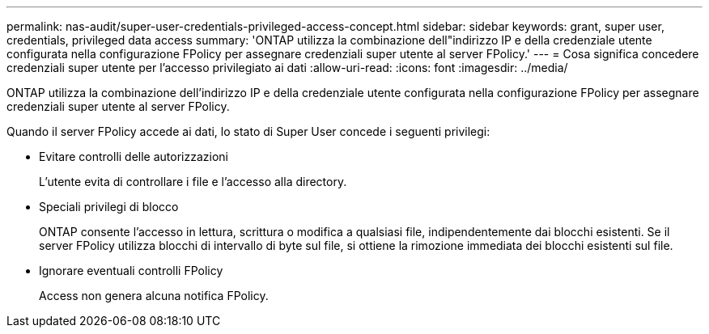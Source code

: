 ---
permalink: nas-audit/super-user-credentials-privileged-access-concept.html 
sidebar: sidebar 
keywords: grant, super user, credentials, privileged data access 
summary: 'ONTAP utilizza la combinazione dell"indirizzo IP e della credenziale utente configurata nella configurazione FPolicy per assegnare credenziali super utente al server FPolicy.' 
---
= Cosa significa concedere credenziali super utente per l'accesso privilegiato ai dati
:allow-uri-read: 
:icons: font
:imagesdir: ../media/


[role="lead"]
ONTAP utilizza la combinazione dell'indirizzo IP e della credenziale utente configurata nella configurazione FPolicy per assegnare credenziali super utente al server FPolicy.

Quando il server FPolicy accede ai dati, lo stato di Super User concede i seguenti privilegi:

* Evitare controlli delle autorizzazioni
+
L'utente evita di controllare i file e l'accesso alla directory.

* Speciali privilegi di blocco
+
ONTAP consente l'accesso in lettura, scrittura o modifica a qualsiasi file, indipendentemente dai blocchi esistenti. Se il server FPolicy utilizza blocchi di intervallo di byte sul file, si ottiene la rimozione immediata dei blocchi esistenti sul file.

* Ignorare eventuali controlli FPolicy
+
Access non genera alcuna notifica FPolicy.


